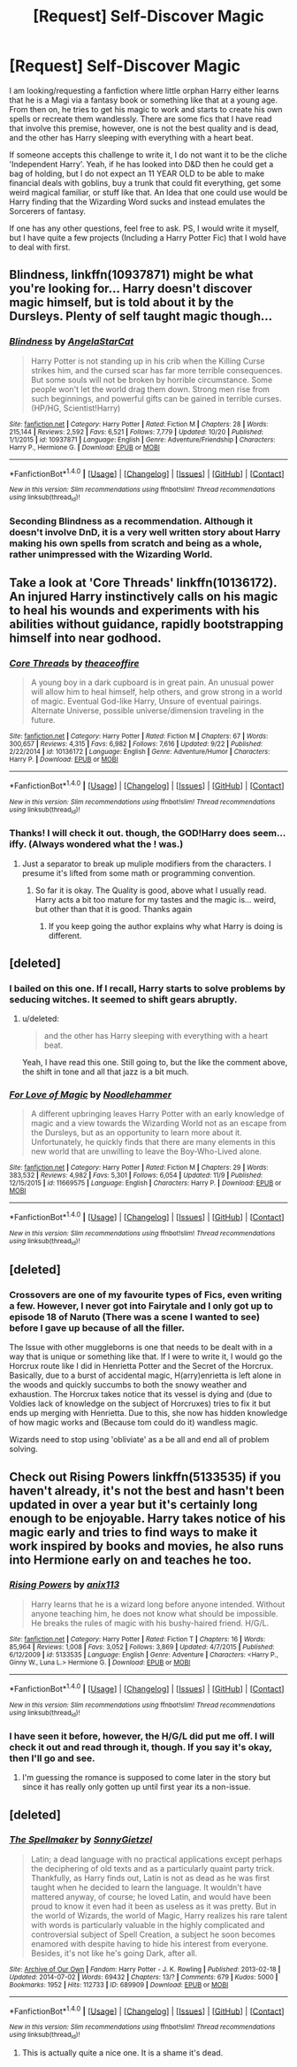 #+TITLE: [Request] Self-Discover Magic

* [Request] Self-Discover Magic
:PROPERTIES:
:Score: 6
:DateUnix: 1480497968.0
:DateShort: 2016-Nov-30
:FlairText: Request
:END:
I am looking/requesting a fanfiction where little orphan Harry either learns that he is a Magi via a fantasy book or something like that at a young age. From then on, he tries to get his magic to work and starts to create his own spells or recreate them wandlessly. There are some fics that I have read that involve this premise, however, one is not the best quality and is dead, and the other has Harry sleeping with everything with a heart beat.

If someone accepts this challenge to write it, I do not want it to be the cliche 'Independent Harry'. Yeah, if he has looked into D&D then he could get a bag of holding, but I do not expect an 11 YEAR OLD to be able to make financial deals with goblins, buy a trunk that could fit everything, get some weird magical familiar, or stuff like that. An Idea that one could use would be Harry finding that the Wizarding Word sucks and instead emulates the Sorcerers of fantasy.

If one has any other questions, feel free to ask. PS, I would write it myself, but I have quite a few projects (Including a Harry Potter Fic) that I wold have to deal with first.


** Blindness, linkffn(10937871) might be what you're looking for... Harry doesn't discover magic himself, but is told about it by the Dursleys. Plenty of self taught magic though...
:PROPERTIES:
:Author: vernonff
:Score: 4
:DateUnix: 1480526244.0
:DateShort: 2016-Nov-30
:END:

*** [[http://www.fanfiction.net/s/10937871/1/][*/Blindness/*]] by [[https://www.fanfiction.net/u/717542/AngelaStarCat][/AngelaStarCat/]]

#+begin_quote
  Harry Potter is not standing up in his crib when the Killing Curse strikes him, and the cursed scar has far more terrible consequences. But some souls will not be broken by horrible circumstance. Some people won't let the world drag them down. Strong men rise from such beginnings, and powerful gifts can be gained in terrible curses. (HP/HG, Scientist!Harry)
#+end_quote

^{/Site/: [[http://www.fanfiction.net/][fanfiction.net]] *|* /Category/: Harry Potter *|* /Rated/: Fiction M *|* /Chapters/: 28 *|* /Words/: 215,144 *|* /Reviews/: 2,592 *|* /Favs/: 6,521 *|* /Follows/: 7,779 *|* /Updated/: 10/20 *|* /Published/: 1/1/2015 *|* /id/: 10937871 *|* /Language/: English *|* /Genre/: Adventure/Friendship *|* /Characters/: Harry P., Hermione G. *|* /Download/: [[http://www.ff2ebook.com/old/ffn-bot/index.php?id=10937871&source=ff&filetype=epub][EPUB]] or [[http://www.ff2ebook.com/old/ffn-bot/index.php?id=10937871&source=ff&filetype=mobi][MOBI]]}

--------------

*FanfictionBot*^{1.4.0} *|* [[[https://github.com/tusing/reddit-ffn-bot/wiki/Usage][Usage]]] | [[[https://github.com/tusing/reddit-ffn-bot/wiki/Changelog][Changelog]]] | [[[https://github.com/tusing/reddit-ffn-bot/issues/][Issues]]] | [[[https://github.com/tusing/reddit-ffn-bot/][GitHub]]] | [[[https://www.reddit.com/message/compose?to=tusing][Contact]]]

^{/New in this version: Slim recommendations using/ ffnbot!slim! /Thread recommendations using/ linksub(thread_id)!}
:PROPERTIES:
:Author: FanfictionBot
:Score: 2
:DateUnix: 1480526291.0
:DateShort: 2016-Nov-30
:END:


*** Seconding Blindness as a recommendation. Although it doesn't involve DnD, it is a very well written story about Harry making his own spells from scratch and being as a whole, rather unimpressed with the Wizarding World.
:PROPERTIES:
:Author: Cloudedguardian
:Score: 1
:DateUnix: 1480549829.0
:DateShort: 2016-Dec-01
:END:


** Take a look at 'Core Threads' linkffn(10136172). An injured Harry instinctively calls on his magic to heal his wounds and experiments with his abilities without guidance, rapidly bootstrapping himself into near godhood.
:PROPERTIES:
:Author: Huntrrz
:Score: 3
:DateUnix: 1480506789.0
:DateShort: 2016-Nov-30
:END:

*** [[http://www.fanfiction.net/s/10136172/1/][*/Core Threads/*]] by [[https://www.fanfiction.net/u/4665282/theaceoffire][/theaceoffire/]]

#+begin_quote
  A young boy in a dark cupboard is in great pain. An unusual power will allow him to heal himself, help others, and grow strong in a world of magic. Eventual God-like Harry, Unsure of eventual pairings. Alternate Universe, possible universe/dimension traveling in the future.
#+end_quote

^{/Site/: [[http://www.fanfiction.net/][fanfiction.net]] *|* /Category/: Harry Potter *|* /Rated/: Fiction M *|* /Chapters/: 67 *|* /Words/: 300,657 *|* /Reviews/: 4,315 *|* /Favs/: 6,982 *|* /Follows/: 7,616 *|* /Updated/: 9/22 *|* /Published/: 2/22/2014 *|* /id/: 10136172 *|* /Language/: English *|* /Genre/: Adventure/Humor *|* /Characters/: Harry P. *|* /Download/: [[http://www.ff2ebook.com/old/ffn-bot/index.php?id=10136172&source=ff&filetype=epub][EPUB]] or [[http://www.ff2ebook.com/old/ffn-bot/index.php?id=10136172&source=ff&filetype=mobi][MOBI]]}

--------------

*FanfictionBot*^{1.4.0} *|* [[[https://github.com/tusing/reddit-ffn-bot/wiki/Usage][Usage]]] | [[[https://github.com/tusing/reddit-ffn-bot/wiki/Changelog][Changelog]]] | [[[https://github.com/tusing/reddit-ffn-bot/issues/][Issues]]] | [[[https://github.com/tusing/reddit-ffn-bot/][GitHub]]] | [[[https://www.reddit.com/message/compose?to=tusing][Contact]]]

^{/New in this version: Slim recommendations using/ ffnbot!slim! /Thread recommendations using/ linksub(thread_id)!}
:PROPERTIES:
:Author: FanfictionBot
:Score: 2
:DateUnix: 1480506792.0
:DateShort: 2016-Nov-30
:END:


*** Thanks! I will check it out. though, the GOD!Harry does seem... iffy. (Always wondered what the ! was.)
:PROPERTIES:
:Score: 1
:DateUnix: 1480512384.0
:DateShort: 2016-Nov-30
:END:

**** Just a separator to break up muliple modifiers from the characters. I presume it's lifted from some math or programming convention.
:PROPERTIES:
:Author: Huntrrz
:Score: 1
:DateUnix: 1480513227.0
:DateShort: 2016-Nov-30
:END:

***** So far it is okay. The Quality is good, above what I usually read. Harry acts a bit too mature for my tastes and the magic is... weird, but other than that it is good. Thanks again
:PROPERTIES:
:Score: 1
:DateUnix: 1480517661.0
:DateShort: 2016-Nov-30
:END:

****** If you keep going the author explains why what Harry is doing is different.
:PROPERTIES:
:Author: Huntrrz
:Score: 1
:DateUnix: 1480520146.0
:DateShort: 2016-Nov-30
:END:


** [deleted]
:PROPERTIES:
:Score: 2
:DateUnix: 1480520094.0
:DateShort: 2016-Nov-30
:END:

*** I bailed on this one. If I recall, Harry starts to solve problems by seducing witches. It seemed to shift gears abruptly.
:PROPERTIES:
:Author: Huntrrz
:Score: 5
:DateUnix: 1480523893.0
:DateShort: 2016-Nov-30
:END:

**** u/deleted:
#+begin_quote
  and the other has Harry sleeping with everything with a heart beat.
#+end_quote

Yeah, I have read this one. Still going to, but the like the comment above, the shift in tone and all that jazz is a bit much.
:PROPERTIES:
:Score: 1
:DateUnix: 1480560422.0
:DateShort: 2016-Dec-01
:END:


*** [[http://www.fanfiction.net/s/11669575/1/][*/For Love of Magic/*]] by [[https://www.fanfiction.net/u/5241558/Noodlehammer][/Noodlehammer/]]

#+begin_quote
  A different upbringing leaves Harry Potter with an early knowledge of magic and a view towards the Wizarding World not as an escape from the Dursleys, but as an opportunity to learn more about it. Unfortunately, he quickly finds that there are many elements in this new world that are unwilling to leave the Boy-Who-Lived alone.
#+end_quote

^{/Site/: [[http://www.fanfiction.net/][fanfiction.net]] *|* /Category/: Harry Potter *|* /Rated/: Fiction M *|* /Chapters/: 29 *|* /Words/: 383,532 *|* /Reviews/: 4,982 *|* /Favs/: 5,301 *|* /Follows/: 6,054 *|* /Updated/: 11/9 *|* /Published/: 12/15/2015 *|* /id/: 11669575 *|* /Language/: English *|* /Characters/: Harry P. *|* /Download/: [[http://www.ff2ebook.com/old/ffn-bot/index.php?id=11669575&source=ff&filetype=epub][EPUB]] or [[http://www.ff2ebook.com/old/ffn-bot/index.php?id=11669575&source=ff&filetype=mobi][MOBI]]}

--------------

*FanfictionBot*^{1.4.0} *|* [[[https://github.com/tusing/reddit-ffn-bot/wiki/Usage][Usage]]] | [[[https://github.com/tusing/reddit-ffn-bot/wiki/Changelog][Changelog]]] | [[[https://github.com/tusing/reddit-ffn-bot/issues/][Issues]]] | [[[https://github.com/tusing/reddit-ffn-bot/][GitHub]]] | [[[https://www.reddit.com/message/compose?to=tusing][Contact]]]

^{/New in this version: Slim recommendations using/ ffnbot!slim! /Thread recommendations using/ linksub(thread_id)!}
:PROPERTIES:
:Author: FanfictionBot
:Score: 2
:DateUnix: 1480520128.0
:DateShort: 2016-Nov-30
:END:


** [deleted]
:PROPERTIES:
:Score: 2
:DateUnix: 1480546767.0
:DateShort: 2016-Dec-01
:END:

*** Crossovers are one of my favourite types of Fics, even writing a few. However, I never got into Fairytale and I only got up to episode 18 of Naruto (There was a scene I wanted to see) before I gave up because of all the filler.

The Issue with other muggleborns is one that needs to be dealt with in a way that is unique or something like that. If I were to write it, I would go the Horcrux route like I did in Henrietta Potter and the Secret of the Horcrux. Basically, due to a burst of accidental magic, H(arry)enrietta is left alone in the woods and quickly succumbs to both the snowy weather and exhaustion. The Horcrux takes notice that its vessel is dying and (due to Voldies lack of knowledge on the subject of Horcruxes) tries to fix it but ends up merging with Henrietta. Due to this, she now has hidden knowledge of how magic works and (Because tom could do it) wandless magic.

Wizards need to stop using 'obliviate' as a be all and end all of problem solving.
:PROPERTIES:
:Score: 2
:DateUnix: 1480561127.0
:DateShort: 2016-Dec-01
:END:


** Check out Rising Powers linkffn(5133535) if you haven't already, it's not the best and hasn't been updated in over a year but it's certainly long enough to be enjoyable. Harry takes notice of his magic early and tries to find ways to make it work inspired by books and movies, he also runs into Hermione early on and teaches he too.
:PROPERTIES:
:Author: JayeBird
:Score: 2
:DateUnix: 1481193623.0
:DateShort: 2016-Dec-08
:END:

*** [[http://www.fanfiction.net/s/5133535/1/][*/Rising Powers/*]] by [[https://www.fanfiction.net/u/1965816/anix113][/anix113/]]

#+begin_quote
  Harry learns that he is a wizard long before anyone intended. Without anyone teaching him, he does not know what should be impossible. He breaks the rules of magic with his bushy-haired friend. H/G/L.
#+end_quote

^{/Site/: [[http://www.fanfiction.net/][fanfiction.net]] *|* /Category/: Harry Potter *|* /Rated/: Fiction T *|* /Chapters/: 16 *|* /Words/: 85,964 *|* /Reviews/: 1,008 *|* /Favs/: 3,052 *|* /Follows/: 3,869 *|* /Updated/: 4/7/2015 *|* /Published/: 6/12/2009 *|* /id/: 5133535 *|* /Language/: English *|* /Genre/: Adventure *|* /Characters/: <Harry P., Ginny W., Luna L.> Hermione G. *|* /Download/: [[http://www.ff2ebook.com/old/ffn-bot/index.php?id=5133535&source=ff&filetype=epub][EPUB]] or [[http://www.ff2ebook.com/old/ffn-bot/index.php?id=5133535&source=ff&filetype=mobi][MOBI]]}

--------------

*FanfictionBot*^{1.4.0} *|* [[[https://github.com/tusing/reddit-ffn-bot/wiki/Usage][Usage]]] | [[[https://github.com/tusing/reddit-ffn-bot/wiki/Changelog][Changelog]]] | [[[https://github.com/tusing/reddit-ffn-bot/issues/][Issues]]] | [[[https://github.com/tusing/reddit-ffn-bot/][GitHub]]] | [[[https://www.reddit.com/message/compose?to=tusing][Contact]]]

^{/New in this version: Slim recommendations using/ ffnbot!slim! /Thread recommendations using/ linksub(thread_id)!}
:PROPERTIES:
:Author: FanfictionBot
:Score: 1
:DateUnix: 1481193627.0
:DateShort: 2016-Dec-08
:END:


*** I have seen it before, however, the H/G/L did put me off. I will check it out and read through it, though. If you say it's okay, then I'll go and see.
:PROPERTIES:
:Score: 1
:DateUnix: 1481425249.0
:DateShort: 2016-Dec-11
:END:

**** I'm guessing the romance is supposed to come later in the story but since it has really only gotten up until first year its a non-issue.
:PROPERTIES:
:Author: JayeBird
:Score: 1
:DateUnix: 1481425532.0
:DateShort: 2016-Dec-11
:END:


** [deleted]
:PROPERTIES:
:Score: 1
:DateUnix: 1480549467.0
:DateShort: 2016-Dec-01
:END:

*** [[http://archiveofourown.org/works/689909][*/The Spellmaker/*]] by [[http://www.archiveofourown.org/users/SonnyGietzel/pseuds/SonnyGietzel][/SonnyGietzel/]]

#+begin_quote
  Latin; a dead language with no practical applications except perhaps the deciphering of old texts and as a particularly quaint party trick. Thankfully, as Harry finds out, Latin is not as dead as he was first taught when he decided to learn the language. It wouldn't have mattered anyway, of course; he loved Latin, and would have been proud to know it even had it been as useless as it was pretty. But in the world of Wizards, the world of Magic, Harry realizes his rare talent with words is particularly valuable in the highly complicated and controversial subject of Spell Creation, a subject he soon becomes enamored with despite having to hide his interest from everyone. Besides, it's not like he's going Dark, after all.
#+end_quote

^{/Site/: [[http://www.archiveofourown.org/][Archive of Our Own]] *|* /Fandom/: Harry Potter - J. K. Rowling *|* /Published/: 2013-02-18 *|* /Updated/: 2014-07-02 *|* /Words/: 69432 *|* /Chapters/: 13/? *|* /Comments/: 679 *|* /Kudos/: 5000 *|* /Bookmarks/: 1952 *|* /Hits/: 112733 *|* /ID/: 689909 *|* /Download/: [[http://archiveofourown.org/downloads/So/SonnyGietzel/689909/The%20Spellmaker.epub?updated_at=1420599851][EPUB]] or [[http://archiveofourown.org/downloads/So/SonnyGietzel/689909/The%20Spellmaker.mobi?updated_at=1420599851][MOBI]]}

--------------

*FanfictionBot*^{1.4.0} *|* [[[https://github.com/tusing/reddit-ffn-bot/wiki/Usage][Usage]]] | [[[https://github.com/tusing/reddit-ffn-bot/wiki/Changelog][Changelog]]] | [[[https://github.com/tusing/reddit-ffn-bot/issues/][Issues]]] | [[[https://github.com/tusing/reddit-ffn-bot/][GitHub]]] | [[[https://www.reddit.com/message/compose?to=tusing][Contact]]]

^{/New in this version: Slim recommendations using/ ffnbot!slim! /Thread recommendations using/ linksub(thread_id)!}
:PROPERTIES:
:Author: FanfictionBot
:Score: 1
:DateUnix: 1480549493.0
:DateShort: 2016-Dec-01
:END:

**** This is actually quite a nice one. It is a shame it's dead.
:PROPERTIES:
:Author: Execute13
:Score: 1
:DateUnix: 1480585888.0
:DateShort: 2016-Dec-01
:END:
